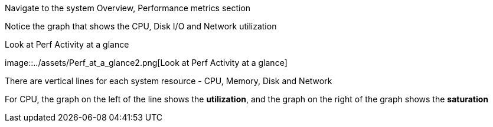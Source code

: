 Navigate to the system Overview, Performance metrics section

Notice the graph that shows the CPU, Disk I/O and Network utilization

.Look at Perf Activity at a glance
image::../assets/Perf_at_a_glance2.png[Look at Perf Activity at a
glance]

There are vertical lines for each system resource - CPU, Memory, Disk
and Network

For CPU, the graph on the left of the line shows the *utilization*, and
the graph on the right of the graph shows the *saturation*
